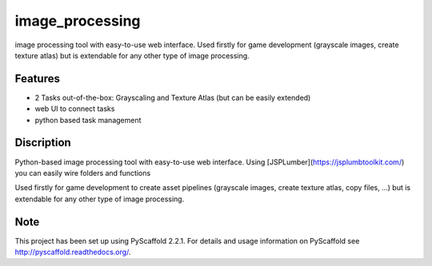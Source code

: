 ================
image_processing
================

image processing tool with easy-to-use web interface.
Used firstly for game development (grayscale images, create texture atlas) but is extendable for any other type of image processing.

Features
========
- 2 Tasks out-of-the-box: Grayscaling and Texture Atlas (but can be easily extended)
- web UI to connect tasks
- python based task management

Discription
===========
Python-based image processing tool with easy-to-use web interface. Using [JSPLumber](https://jsplumbtoolkit.com/) you can easily wire folders and functions

Used firstly for game development to create asset pipelines (grayscale images, create texture atlas, copy files, ...) but is extendable for any other type of image processing.

Note
====

This project has been set up using PyScaffold 2.2.1. For details and usage
information on PyScaffold see http://pyscaffold.readthedocs.org/.
